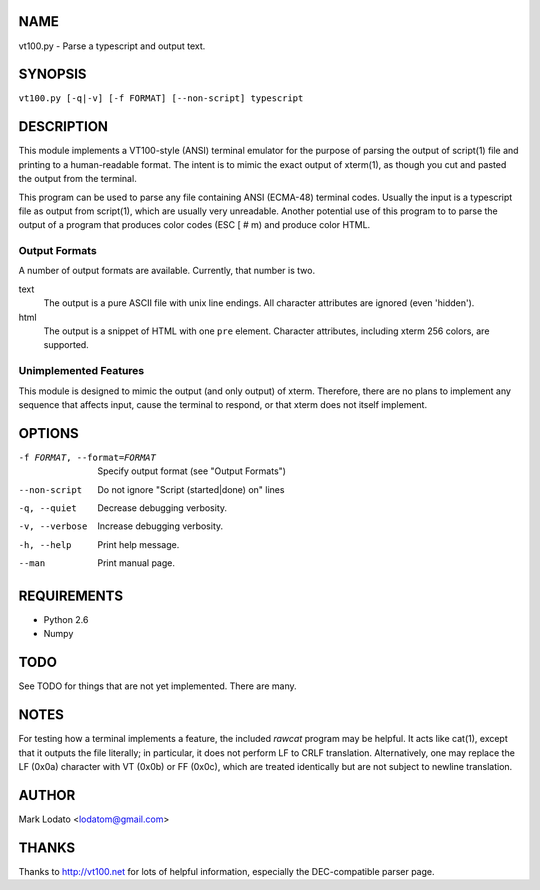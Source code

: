 
NAME
====

vt100.py - Parse a typescript and output text.


SYNOPSIS
========

``vt100.py [-q|-v] [-f FORMAT] [--non-script] typescript``


DESCRIPTION
===========

This module implements a VT100-style (ANSI) terminal emulator for the purpose
of parsing the output of script(1) file and printing to a human-readable
format.  The intent is to mimic the exact output of xterm(1), as though you
cut and pasted the output from the terminal.

This program can be used to parse any file containing ANSI (ECMA-48) terminal
codes.  Usually the input is a typescript file as output from script(1), which
are usually very unreadable.  Another potential use of this program to to
parse the output of a program that produces color codes (ESC [ # m) and
produce color HTML.

Output Formats
--------------

A number of output formats are available.  Currently, that number is two.

text
    The output is a pure ASCII file with unix line endings.  All character
    attributes are ignored (even 'hidden').

html
    The output is a snippet of HTML with one ``pre`` element.  Character
    attributes, including xterm 256 colors, are supported.


Unimplemented Features
----------------------

This module is designed to mimic the output (and only output) of xterm.
Therefore, there are no plans to implement any sequence that affects input,
cause the terminal to respond, or that xterm does not itself implement.


OPTIONS
=======

-f FORMAT, --format=FORMAT  Specify output format (see "Output Formats")
--non-script                Do not ignore "Script (started|done) on" lines
-q, --quiet                 Decrease debugging verbosity.
-v, --verbose               Increase debugging verbosity.
-h, --help                  Print help message.
--man                       Print manual page.


REQUIREMENTS
============

* Python 2.6
* Numpy


TODO
====

See TODO for things that are not yet implemented.  There are many.


NOTES
=====

For testing how a terminal implements a feature, the included *rawcat* program
may be helpful.  It acts like cat(1), except that it outputs the file
literally; in particular, it does not perform LF to CRLF translation.
Alternatively, one may replace the LF (0x0a) character with VT (0x0b) or FF
(0x0c), which are treated identically but are not subject to newline
translation.


AUTHOR
======

Mark Lodato <lodatom@gmail.com>


THANKS
======

Thanks to http://vt100.net for lots of helpful information, especially the
DEC-compatible parser page.

